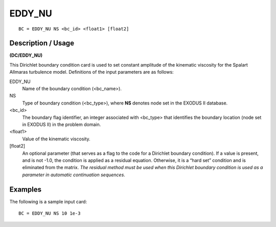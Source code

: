 *******
EDDY_NU
*******

::

	BC = EDDY_NU NS <bc_id> <float1> [float2]

-----------------------
**Description / Usage**
-----------------------

**(DC/EDDY_NU)**

This Dirichlet boundary condition card is used to set constant amplitude of the
kinematic viscosity for the Spalart Allmaras turbulence model. Definitions of
the input parameters are as follows:

EDDY_NU
    Name of the boundary condition (<bc_name>).

NS
    Type of boundary condition (<bc_type>), where **NS** denotes node set in
    the EXODUS II database.

<bc_id>
    The boundary flag identifier, an integer associated with <bc_type> that
    identifies the boundary location (node set in EXODUS II) in the problem
    domain.

<float1>
    Value of the kinematic viscosity.

[float2]
    An optional parameter (that serves as a flag to the code for a Dirichlet
    boundary condition). If a value is present, and is not -1.0, the condition
    is applied as a residual equation. Otherwise, it is a “hard set” condition
    and is eliminated from the matrix. *The residual method must be used when
    this Dirichlet boundary condition is used as a parameter in automatic
    continuation sequences*.

------------
**Examples**
------------

The following is a sample input card:
::

   BC = EDDY_NU NS 10 1e-3

